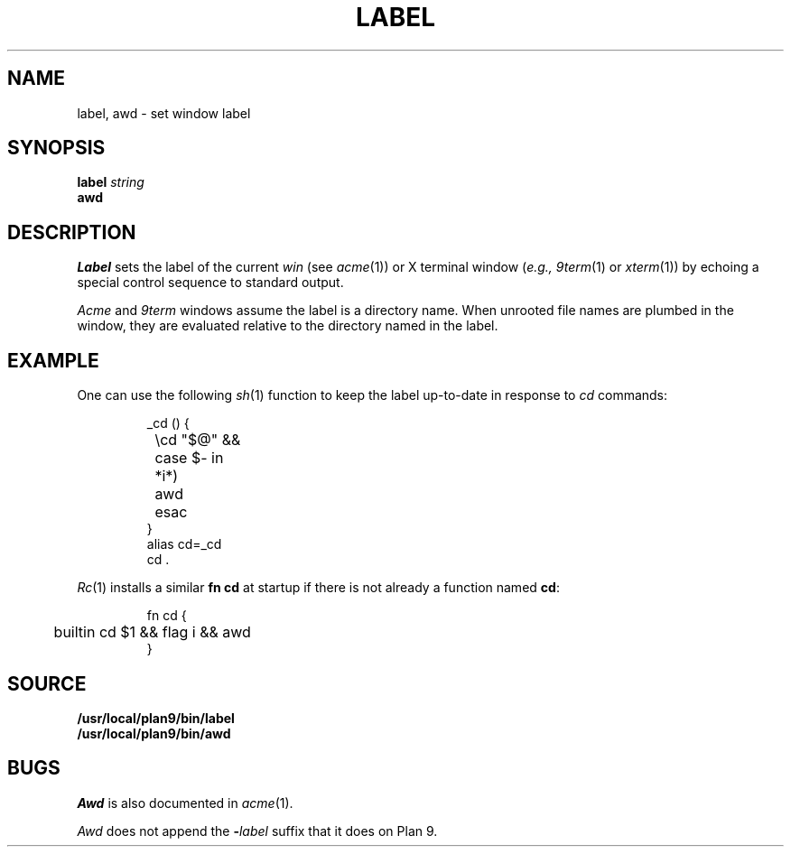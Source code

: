 .TH LABEL 1
.SH NAME
label, awd \- set window label
.SH SYNOPSIS
.B label
.I string
.br
.B awd
.SH DESCRIPTION
.I Label
sets the label of the current 
.I win
(see
.IR acme (1))
or X terminal window
.RI ( e.g.,
.IR 9term (1)
or
.IR xterm (1))
by echoing a special control sequence to standard output.
.PP
.I Acme
and
.I 9term
windows assume the label is a directory name.
When unrooted file names are plumbed in the window,
they are evaluated relative to the directory named in the label.
.SH EXAMPLE
One can use the following
.IR sh (1)
function to keep the label up-to-date in response to
.I cd
commands:
.IP
.EX
_cd () {
	\ecd "$@" &&
	case $- in
	*i*)
		awd
	esac
}
alias cd=_cd
cd .
.EE
.PP
.IR Rc (1)
installs a similar 
.B fn
.B cd
at startup if there is not already a function named
.BR cd :
.IP
.EX
fn cd {
	builtin cd $1 && flag i && awd
}
.EE
.SH SOURCE
.B /usr/local/plan9/bin/label
.br
.B /usr/local/plan9/bin/awd
.SH BUGS
.I Awd
is also documented in
.IR acme (1).
.PP
.I Awd
does not append the
.BI - label
suffix that it does on Plan 9.
